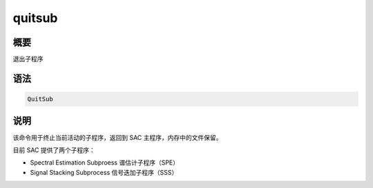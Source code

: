 quitsub
=======

概要
----

退出子程序

语法
----

.. code-block:: console

    QuitSub

说明
----

该命令用于终止当前活动的子程序，返回到 SAC 主程序，内存中的文件保留。

目前 SAC 提供了两个子程序：

-  Spectral Estimation Subproess 谱估计子程序（SPE）
-  Signal Stacking Subprocess 信号迭加子程序（SSS）
